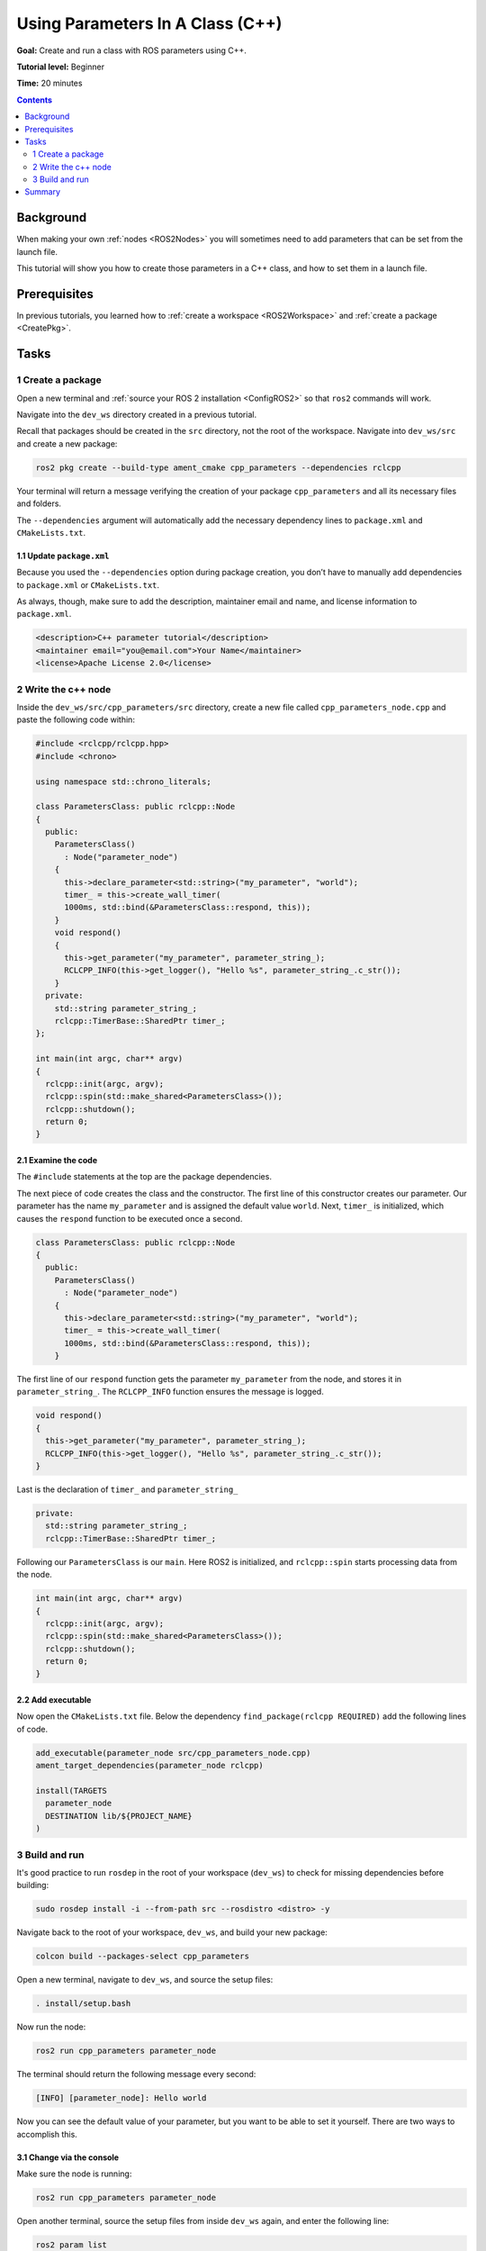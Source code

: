 .. _CppParamNode:

Using Parameters In A Class (C++)
=================================

**Goal:** Create and run a class with ROS parameters using C++.

**Tutorial level:** Beginner

**Time:** 20 minutes

.. contents:: Contents
   :depth: 2
   :local:

Background
----------

When making your own :ref:`nodes <ROS2Nodes>` you will sometimes need to add parameters that can be set from the launch file.

This tutorial will show you how to create those parameters in a C++ class, and how to set them in a launch file.

Prerequisites
-------------

In previous tutorials, you learned how to :ref:`create a workspace <ROS2Workspace>` and :ref:`create a package <CreatePkg>`.

Tasks
-----
1 Create a package
^^^^^^^^^^^^^^^^^^

Open a new terminal and :ref:`source your ROS 2 installation <ConfigROS2>` so that ``ros2`` commands will work.

Navigate into the ``dev_ws`` directory created in a previous tutorial.

Recall that packages should be created in the ``src`` directory, not the root of the workspace.
Navigate into ``dev_ws/src`` and create a new package:

.. code-block:: console

  ros2 pkg create --build-type ament_cmake cpp_parameters --dependencies rclcpp

Your terminal will return a message verifying the creation of your package ``cpp_parameters`` and all its necessary files and folders.

The ``--dependencies`` argument will automatically add the necessary dependency lines to ``package.xml`` and ``CMakeLists.txt``.

1.1 Update ``package.xml``
~~~~~~~~~~~~~~~~~~~~~~~~~~

Because you used the ``--dependencies`` option during package creation, you don’t have to manually add dependencies to ``package.xml`` or ``CMakeLists.txt``.

As always, though, make sure to add the description, maintainer email and name, and license information to ``package.xml``.

.. code-block:: xml

  <description>C++ parameter tutorial</description>
  <maintainer email="you@email.com">Your Name</maintainer>
  <license>Apache License 2.0</license>

2 Write the c++ node
^^^^^^^^^^^^^^^^^^^^

Inside the ``dev_ws/src/cpp_parameters/src`` directory, create a new file called ``cpp_parameters_node.cpp`` and paste the following code within:

.. code-block:: C++

    #include <rclcpp/rclcpp.hpp>
    #include <chrono>

    using namespace std::chrono_literals;

    class ParametersClass: public rclcpp::Node
    {
      public:
        ParametersClass()
          : Node("parameter_node")
        {
          this->declare_parameter<std::string>("my_parameter", "world");
          timer_ = this->create_wall_timer(
          1000ms, std::bind(&ParametersClass::respond, this));
        }
        void respond()
        {
          this->get_parameter("my_parameter", parameter_string_);
          RCLCPP_INFO(this->get_logger(), "Hello %s", parameter_string_.c_str());
        }
      private:
        std::string parameter_string_;
        rclcpp::TimerBase::SharedPtr timer_;
    };

    int main(int argc, char** argv)
    {
      rclcpp::init(argc, argv);
      rclcpp::spin(std::make_shared<ParametersClass>());
      rclcpp::shutdown();
      return 0;
    }

2.1 Examine the code
~~~~~~~~~~~~~~~~~~~~
The ``#include`` statements at the top are the package dependencies.

The next piece of code creates the class and the constructor.
The first line of this constructor creates our parameter.
Our parameter has the name ``my_parameter`` and is assigned the default value ``world``.
Next, ``timer_`` is initialized, which causes the ``respond`` function to be executed once a second.

.. code-block:: C++

    class ParametersClass: public rclcpp::Node
    {
      public:
        ParametersClass()
          : Node("parameter_node")
        {
          this->declare_parameter<std::string>("my_parameter", "world");
          timer_ = this->create_wall_timer(
          1000ms, std::bind(&ParametersClass::respond, this));
        }

The first line of our ``respond`` function gets the parameter ``my_parameter`` from the node, and stores it in ``parameter_string_``.
The ``RCLCPP_INFO`` function ensures the message is logged.

.. code-block:: C++

    void respond()
    {
      this->get_parameter("my_parameter", parameter_string_);
      RCLCPP_INFO(this->get_logger(), "Hello %s", parameter_string_.c_str());
    }

Last is the declaration of ``timer_`` and ``parameter_string_``

.. code-block:: C++

    private:
      std::string parameter_string_;
      rclcpp::TimerBase::SharedPtr timer_;

Following our ``ParametersClass`` is our ``main``. Here ROS2 is initialized, and ``rclcpp::spin`` starts processing data from the node.

.. code-block:: C++

    int main(int argc, char** argv)
    {
      rclcpp::init(argc, argv);
      rclcpp::spin(std::make_shared<ParametersClass>());
      rclcpp::shutdown();
      return 0;
    }


2.2 Add executable
~~~~~~~~~~~~~~~~~~

Now open the ``CMakeLists.txt`` file. Below the dependency ``find_package(rclcpp REQUIRED)`` add the following lines of code.

.. code-block:: console

    add_executable(parameter_node src/cpp_parameters_node.cpp)
    ament_target_dependencies(parameter_node rclcpp)

    install(TARGETS
      parameter_node
      DESTINATION lib/${PROJECT_NAME}
    )


3 Build and run
^^^^^^^^^^^^^^^

It's good practice to run ``rosdep`` in the root of your workspace (``dev_ws``) to check for missing dependencies before building:

.. code-block:: console

  sudo rosdep install -i --from-path src --rosdistro <distro> -y

Navigate back to the root of your workspace, ``dev_ws``, and build your new package:

.. code-block:: console

    colcon build --packages-select cpp_parameters

Open a new terminal, navigate to ``dev_ws``, and source the setup files:

.. code-block:: console

    . install/setup.bash

Now run the node:

.. code-block:: console

     ros2 run cpp_parameters parameter_node

The terminal should return the following message every second:

.. code-block:: console

    [INFO] [parameter_node]: Hello world

Now you can see the default value of your parameter, but you want to be able to set it yourself. There are two ways to accomplish this.

3.1 Change via the console
~~~~~~~~~~~~~~~~~~~~~~~~~~

Make sure the node is running:

.. code-block:: console

     ros2 run cpp_parameters parameter_node

Open another terminal, source the setup files from inside ``dev_ws`` again, and enter the following line:

.. code-block:: console

    ros2 param list

There you will see the custom parameter ``my_parameter``. To change it simply run the following line in the console:

.. code-block:: console

    ros2 param set /parameter_node my_parameter earth

You know it went well if you get the output ``Set parameter successful``.
If you look at the other terminal, you should see the output change to ``[INFO] [parameter_node]: Hello earth``

3.2 Change via a launch file
~~~~~~~~~~~~~~~~~~~~~~~~~~~~
You can also set the parameter in a launch file, but first you will need to add the launch directory.
Inside the ``dev_ws/src/cpp_parameters/`` directory, create a new directory called ``launch``.
In there, create a new file called ``cpp_parameters_launch.py``

.. code-block:: Python

    from launch import LaunchDescription
    from launch_ros.actions import Node

    def generate_launch_description():
      return LaunchDescription([
        Node(
          package="cpp_parameters",
          node_executable="parameter_node",
          node_name="custom_parameter_node",
          output="screen",
          emulate_tty=True,
          parameters=[
            {"my_parameter": "earth"}
          ]
        )
      ])

Here you can see that we set ``my_parameter`` to ``earth`` when we launch our node ``parameter_node``. By adding the two lines below, we ensure our output is printed in our console.

.. code-block:: console

          output="screen",
          emulate_tty=True,

Now open the ``CMakeLists.txt`` file. Below the lines you added earlier, add the following lines of code.

.. code-block:: console

    install(
      DIRECTORY launch
      DESTINATION share/${PROJECT_NAME}
    )

Open a console and navigate to the root of your workspace, ``dev_ws``, and build your new package:

.. code-block:: console

    colcon build --packages-select cpp_parameters

Then source the setup files:

.. code-block:: console

    . install/setup.bash

Now run the node using the launch file we have just created:

.. code-block:: console

     ros2 launch cpp_parameters cpp_parameters_launch.py

The terminal should return the following message every second:

.. code-block:: console

    [parameter_node-1] [INFO] [custom_parameter_node]: Hello earth

Summary
-------

You created a node with a custom parameter, that can be set either from the launch file or the command line. You added the dependencies, executable, and launch file to the package configuration files so that you could build and run them, and see the parameter in action.
